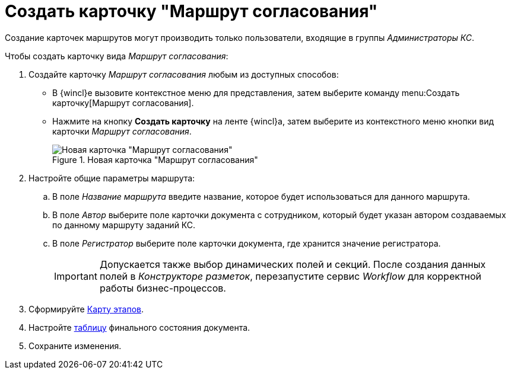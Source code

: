 = Создать карточку "Маршрут согласования"

Создание карточек маршрутов могут производить только пользователи, входящие в группы _Администраторы КС_.

.Чтобы создать карточку вида _Маршрут согласования_:
. Создайте карточку _Маршрут согласования_ любым из доступных способов:
* В {wincl}е вызовите контекстное меню для представления, затем выберите команду menu:Создать карточку[Маршрут согласования].
* Нажмите на кнопку *Создать карточку* на ленте {wincl}а, затем выберите из контекстного меню кнопки вид карточки _Маршрут согласования_.
+
.Новая карточка "Маршрут согласования"
image::empty-route.png[Новая карточка "Маршрут согласования"]
+
. Настройте общие параметры маршрута:
.. В поле _Название маршрута_ введите название, которое будет использоваться для данного маршрута.
.. В поле _Автор_ выберите поле карточки документа с сотрудником, который будет указан автором создаваемых по данному маршруту заданий КС.
.. В поле _Регистратор_ выберите поле карточки документа, где хранится значение регистратора.
+
[IMPORTANT]
====
Допускается также выбор динамических полей и секций. После создания данных полей в _Конструкторе разметок_, перезапустите сервис _Workflow_ для корректной работы бизнес-процессов.
====
+
. Сформируйте xref:route-map.adoc[Карту этапов].
. Настройте xref:route-final-state.adoc[таблицу] финального состояния документа.
. Сохраните изменения.
